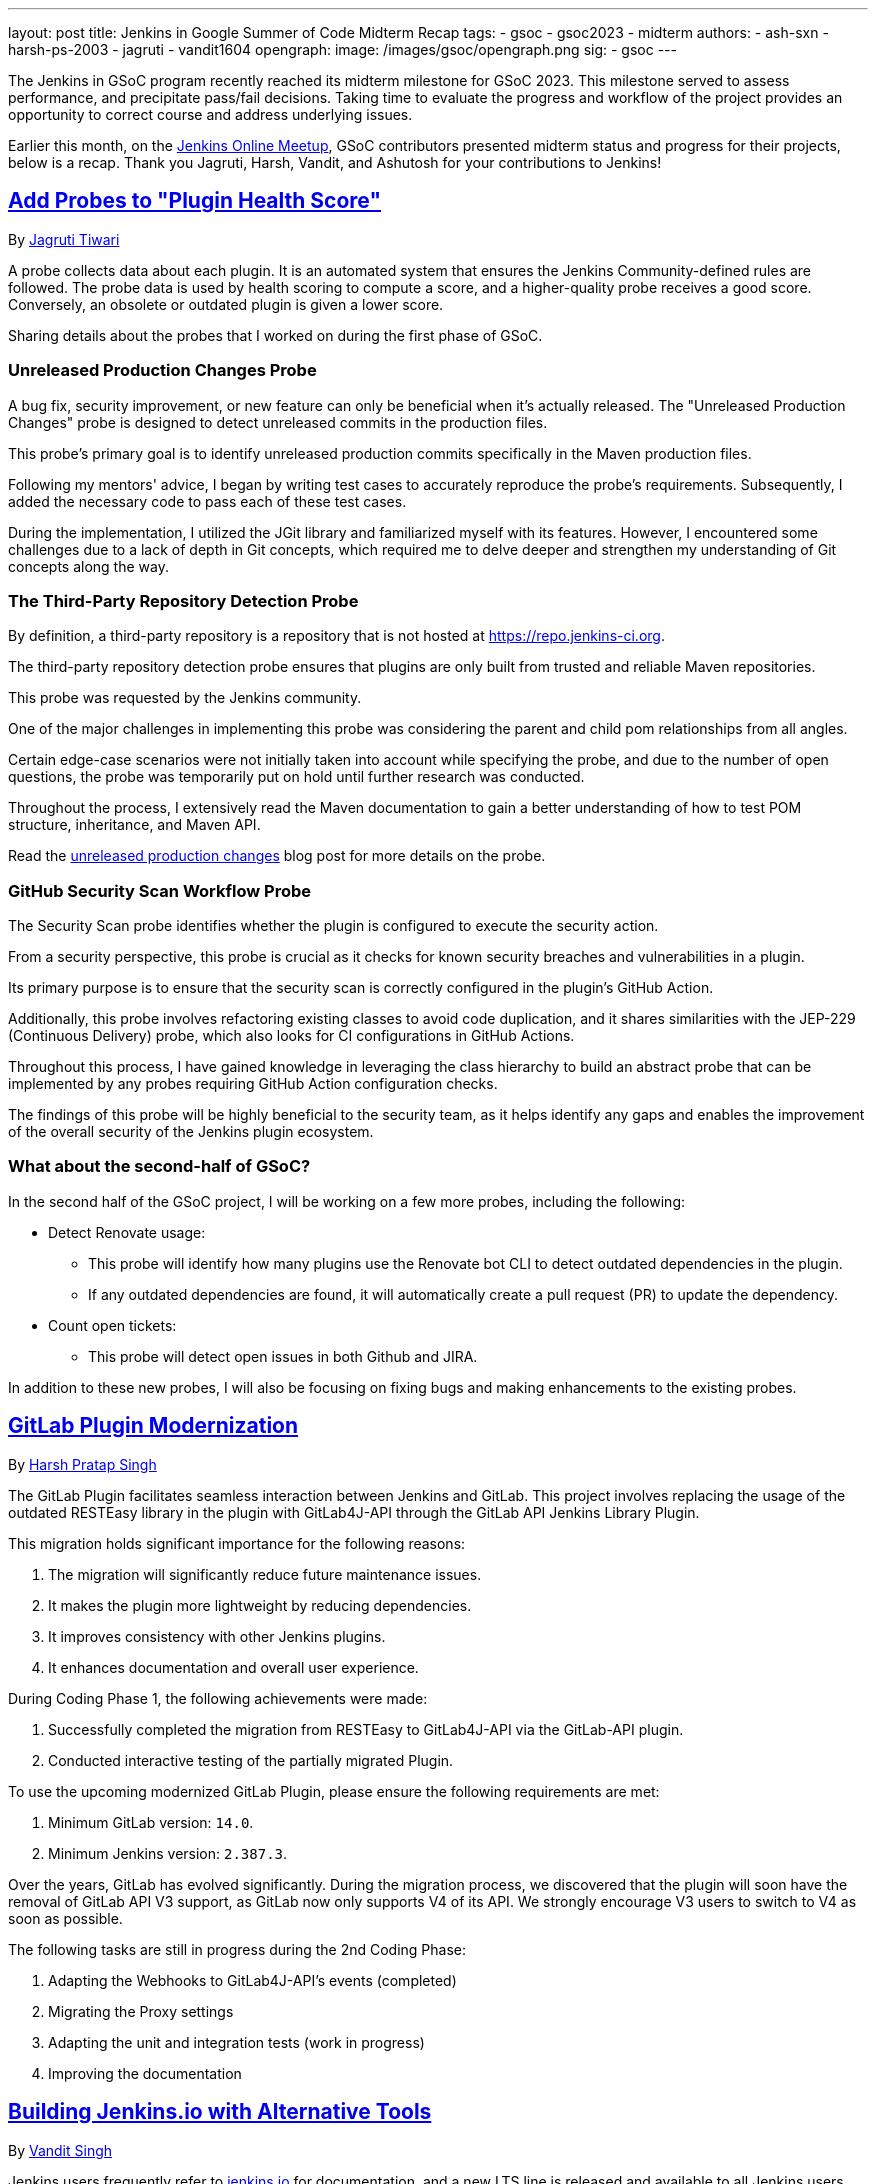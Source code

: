 ---
layout: post
title: Jenkins in Google Summer of Code Midterm Recap
tags:
- gsoc
- gsoc2023
- midterm
authors:
- ash-sxn
- harsh-ps-2003
- jagruti
- vandit1604
opengraph:
  image: /images/gsoc/opengraph.png
sig:
- gsoc
---

The Jenkins in GSoC program recently reached its midterm milestone for GSoC 2023.
This milestone served to assess performance, and precipitate pass/fail decisions.
Taking time to evaluate the progress and workflow of the project provides an opportunity to correct course and address underlying issues.

Earlier this month, on the link:https://www.meetup.com/jenkins-online-meetup/[Jenkins Online Meetup], GSoC contributors presented midterm status and progress for their projects, below is a recap.
Thank you Jagruti, Harsh, Vandit, and Ashutosh for your contributions to Jenkins!

== link:https://www.jenkins.io/projects/gsoc/2023/projects/add-probes-to-plugin-health-score/[Add Probes to "Plugin Health Score"]
By link:https://github.com/Jagrutiti/[Jagruti Tiwari]

A probe collects data about each plugin.
It is an automated system that ensures the Jenkins Community-defined rules are followed.
The probe data is used by health scoring to compute a score, and a higher-quality probe receives a good score.
Conversely, an obsolete or outdated plugin is given a lower score.

Sharing details about the probes that I worked on during the first phase of GSoC.

=== Unreleased Production Changes Probe

A bug fix, security improvement, or new feature can only be beneficial when it's actually released.
The "Unreleased Production Changes" probe is designed to detect unreleased commits in the production files.

This probe's primary goal is to identify unreleased production commits specifically in the Maven production files.

Following my mentors' advice, I began by writing test cases to accurately reproduce the probe's requirements. Subsequently, I added the necessary code to pass each of these test cases.

During the implementation, I utilized the JGit library and familiarized myself with its features.
However, I encountered some challenges due to a lack of depth in Git concepts, which required me to delve deeper and strengthen my understanding of Git concepts along the way.

=== The Third-Party Repository Detection Probe

By definition, a third-party repository is a repository that is not hosted at link:https://repo.jenkins-ci.org/[https://repo.jenkins-ci.org].

The third-party repository detection probe ensures that plugins are only built from trusted and reliable Maven repositories.

This probe was requested by the Jenkins community.

One of the major challenges in implementing this probe was considering the parent and child pom relationships from all angles.

Certain edge-case scenarios were not initially taken into account while specifying the probe, and due to the number of open questions, the probe was temporarily put on hold until further research was conducted.

Throughout the process, I extensively read the Maven documentation to gain a better understanding of how to test POM structure, inheritance, and Maven API.

Read the link:blog/2023/07/20/third-party-repository-detection-probe.adoc[unreleased production changes] blog post for more details on the probe.

=== GitHub Security Scan Workflow Probe

The Security Scan probe identifies whether the plugin is configured to execute the security action.

From a security perspective, this probe is crucial as it checks for known security breaches and vulnerabilities in a plugin.

Its primary purpose is to ensure that the security scan is correctly configured in the plugin's GitHub Action.

Additionally, this probe involves refactoring existing classes to avoid code duplication, and it shares similarities with the JEP-229 (Continuous Delivery) probe, which also looks for CI configurations in GitHub Actions.

Throughout this process, I have gained knowledge in leveraging the class hierarchy to build an abstract probe that can be implemented by any probes requiring GitHub Action configuration checks.

The findings of this probe will be highly beneficial to the security team, as it helps identify any gaps and enables the improvement of the overall security of the Jenkins plugin ecosystem.

=== What about the second-half of GSoC?

In the second half of the GSoC project, I will be working on a few more probes, including the following:

* Detect Renovate usage:
** This probe will identify how many plugins use the Renovate bot CLI to detect outdated dependencies in the plugin.
** If any outdated dependencies are found, it will automatically create a pull request (PR) to update the dependency.
* Count open tickets:
** This probe will detect open issues in both Github and JIRA.

In addition to these new probes, I will also be focusing on fixing bugs and making enhancements to the existing probes.

== link:https://www.jenkins.io/projects/gsoc/2023/projects/gitlab-plugin-modernization/[GitLab Plugin Modernization]

By link:https://github.com/harsh-ps-2003/[Harsh Pratap Singh]

The GitLab Plugin facilitates seamless interaction between Jenkins and GitLab.
This project involves replacing the usage of the outdated RESTEasy library in the plugin with GitLab4J-API through the GitLab API Jenkins Library Plugin.

This migration holds significant importance for the following reasons:

1. The migration will significantly reduce future maintenance issues.
2. It makes the plugin more lightweight by reducing dependencies.
3. It improves consistency with other Jenkins plugins.
4. It enhances documentation and overall user experience.

During Coding Phase 1, the following achievements were made:

1. Successfully completed the migration from RESTEasy to GitLab4J-API via the GitLab-API plugin.
2. Conducted interactive testing of the partially migrated Plugin.

To use the upcoming modernized GitLab Plugin, please ensure the following requirements are met:

1. Minimum GitLab version: `14.0`.
2. Minimum Jenkins version: `2.387.3`.

Over the years, GitLab has evolved significantly.
During the migration process, we discovered that the plugin will soon have the removal of GitLab API V3 support, as GitLab now only supports V4 of its API.
We strongly encourage V3 users to switch to V4 as soon as possible.

The following tasks are still in progress during the 2nd Coding Phase:

1. Adapting the Webhooks to GitLab4J-API's events (completed)
2. Migrating the Proxy settings
3. Adapting the unit and integration tests (work in progress)
4. Improving the documentation

== link:https://www.jenkins.io/projects/gsoc/2023/projects/alternative-jenkinsio-build-tool/[Building Jenkins.io with Alternative Tools]
By link:https://www.jenkins.io/blog/authors/vandit1604/[Vandit Singh]

Jenkins users frequently refer to link:/[jenkins.io] for documentation, and a new LTS line is released and available to all Jenkins users worldwide every 12 weeks.
However, the documentation for each prior edition is not currently maintained, and that's where my project comes in to provide Versioned Documentation for the users of the Jenkins community.

With my project, users will be able to switch between different versions of the documentation, depending on the version of Jenkins they are running.
To achieve this, we adopt Antora, which comes with versioning out-of-the-box and creates documentation pages using asciidoc.
Additionally, Gatsby will be used to generate some of the YAML file-generated components.
This way, we aim to enhance the accessibility and usability of the documentation for Jenkins users.

Till now, we have migrated all documentation from link:https://www.jenkins.io/[jenkins.io] which leaves us only with the Gatsby part of the implementation.
The completed components include:

1. User Guide
2. Solution Pages
3. Tutorials
4. Developer Guide
5. Security
6. Subprojects
7. Community Section

With the successful migration of the above components, our next focus will be on working with the following components or single pages using Gatsby as the framework:

1. Blogs
2. Roadmap
3. Security Advisories
4. Download
5. Changelog
6. Upgrade Guide
7. About
8. Homepage

As we enter the 2nd Coding Phase of GSoC, completing these sections/pages will mark the end of the project and the full migration from awestruct to Antora and Gatsby.

== link:https://www.jenkins.io/projects/gsoc/2023/projects/docker-compose-build/[Docker-based Jenkins Quickstart Examples]
By link:https://www.jenkins.io/blog/authors/ash-sxn/[Ashutosh Saxena]

The project's goal is to address the problems and complexities users often face when setting up Jenkins with Docker.
The current process involves multiple intimidating steps with security risks.
So, how are we solving these problems?

The intimidating steps can be simplified by using Docker Compose to hide all the complexity of Docker.
Additionally, we have created scripts to automate the running of the Jenkins container with Docker.
One script is called `jenkins_init.sh`, and another script called `jenkins_teardown.sh` is used to clean everything.

To address the security risk of running jobs on the controller, we are using the controller and agent as separate containers.
For this purpose, we use another script called `keygen.sh` that creates and updates `SSH` keys.

For the tutorial part, it is essential to lower the barrier to entry for Jenkins.
Therefore, the user will only need to add a keyword to the `jenkins_init.sh` script.
For example, for a Maven tutorial, the user can simply run `./jenkins_init.sh maven` to start the tutorial.

Additionally, everything now works with `Gitpod` with just a click.

Things to do during the 2nd Coding Phase:

* Add more tutorials and integrate them with ./jenkins_init.sh.
* Provide support for Windows without WSL.
* Regularly test all the tutorial files and scripts.
* Develop concise and easy-to-understand documentation for new and updated tutorials.

== End Note
A full recording from the meetup can be found link:https://youtu.be/W4eSVCTmqb8[HERE] and slides are link:https://docs.google.com/presentation/d/1kfGd0IB2PWp_yzSDFk5ClY00qZGreGjirtqL7-SZ1js/edit?usp=sharing[HERE].
